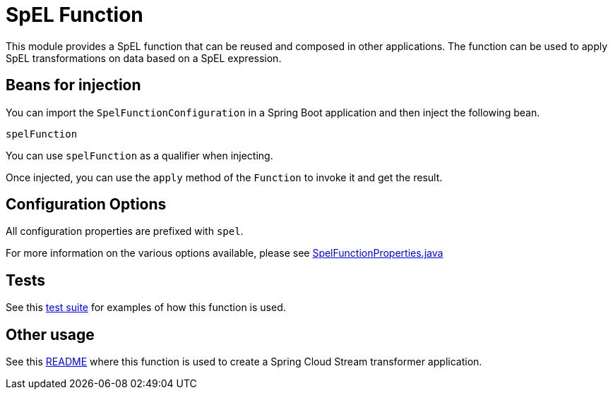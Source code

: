 # SpEL Function

This module provides a SpEL function that can be reused and composed in other applications.
The function can be used to apply SpEL transformations on data based on a SpEL expression.

## Beans for injection

You can import the `SpelFunctionConfiguration` in a Spring Boot application and then inject the following bean.

`spelFunction`

You can use `spelFunction` as a qualifier when injecting.

Once injected, you can use the `apply` method of the `Function` to invoke it and get the result.

## Configuration Options

All configuration properties are prefixed with `spel`.

For more information on the various options available, please see link:src/main/java/org/springframework/cloud/fn/spel/SpelFunctionProperties.java[SpelFunctionProperties.java]

## Tests

See this link:src/test/java/org/springframework/cloud/fn/spel/SpelFunctionApplicationTests.java[test suite] for examples of how this function is used.

## Other usage

See this link:../../../applications/processor/transform-processor/README.adoc[README] where this function is used to create a Spring Cloud Stream transformer application.